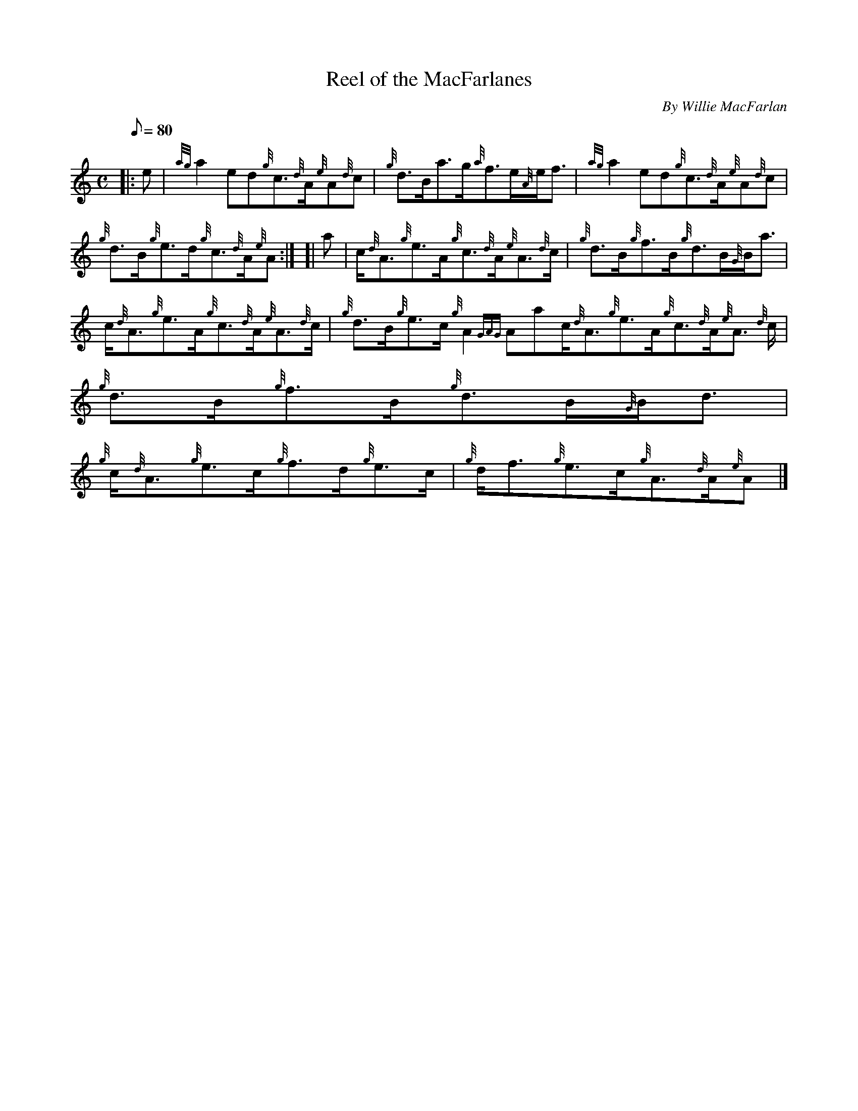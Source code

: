 X: 1
T:Reel of the MacFarlanes
M:C
L:1/8
Q:80
C:By Willie MacFarlan
S:Reel
K:HP
|: e|
{ag}a2ed{g}c3/2{d}A/2{e}A{d}c|
{g}d3/2B/2a3/2g/2{a}f3/2e/2{A}e/2f3/2|
{ag}a2ed{g}c3/2{d}A/2{e}A{d}c|  !
{g}d3/2B/2{g}e3/2d/2{g}c3/2{d}A/2{e}A:| [|
a|
c/2{d}A3/2{g}e3/2A/2{g}c3/2{d}A/2{e}A3/2{d}c/2|
{g}d3/2B/2{g}f3/2B/2{g}d3/2B/2{G}B/2a3/2|  !
c/2{d}A3/2{g}e3/2A/2{g}c3/2{d}A/2{e}A3/2{d}c/2|
{g}d3/2B/2{g}e3/2c/2{g}A2{GAG}Aac/2{d}A3/2{g}e3/2A/2{g}c3/2{d}A/2{e}A3/2
{d}c/2|
{g}d3/2B/2{g}f3/2B/2{g}d3/2B/2{G}B/2d3/2|  !
{g}c/2{d}A3/2{g}e3/2c/2{g}f3/2d/2{g}e3/2c/2|
{g}d/2f3/2{g}e3/2c/2{g}A3/2{d}A/2{e}A|]
